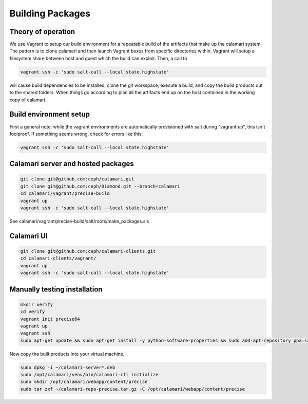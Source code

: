 
Building Packages
=================

Theory of operation
-------------------

We use Vagrant to setup our build environment for a repeatable build of the artifacts that make up the calamari system.
The pattern is to clone calamari and then launch Vagrant boxes from specific directories within.
Vagrant will setup a filesystem share between host and guest which the build can exploit.  Then, a call to

.. code-block:: bash

  vagrant ssh -c 'sudo salt-call --local state.highstate'

will cause build dependencies to be installed, clone the git workspace, execute a build, and copy the build products out to the shared folders.
When things go according to plan all the artifacts end up on the host contained in the working copy of calamari.

Build environment setup
-----------------------

First a general note: while the vagrant environments are automatically provisioned
with salt during "vagrant up", this isn't foolproof.  If something seems wrong,
check for errors like this:

.. code-block:: bash

  vagrant ssh -c 'sudo salt-call --local state.highstate'

Calamari server and hosted packages
-----------------------------------

.. code-block:: bash
  
  git clone git@github.com:ceph/calamari.git
  git clone git@github.com:ceph/Diamond.git --branch=calamari
  cd calamari/vagrant/precise-build
  vagrant up
  vagrant ssh -c 'sudo salt-call --local state.highstate'


See calamari/vagrant/precise-build/salt/roots/make_packages.sls

Calamari UI
-----------

.. code-block:: bash

  git clone git@github.com:ceph/calamari-clients.git
  cd calamari-clients/vagrant/
  vagrant up
  vagrant ssh -c 'sudo salt-call --local state.highstate'

Manually testing installation
-----------------------------

.. code-block:: bash

  mkdir verify
  cd verify
  vagrant init precise64
  vagrant up
  vagrant ssh
  sudo apt-get update && sudo apt-get install -y python-software-properties && sudo add-apt-repository ppa:saltstack/salt && sudo apt-get update && sudo apt-get install -y salt-master salt-minion && sudo apt-get install -y apache2 libapache2-mod-wsgi libcairo2 supervisor python-cairo libpq5 postgresql

Now copy the built products into your virtual machine.

.. code-block:: bash

  sudo dpkg -i ~/calamari-server*.deb
  sudo /opt/calamari/venv/bin/calamari-ctl initialize
  sudo mkdir /opt/calamari/webapp/content/precise
  sudo tar zxf ~/calamari-repo-precise.tar.gz -C /opt/calamari/webapp/content/precise
